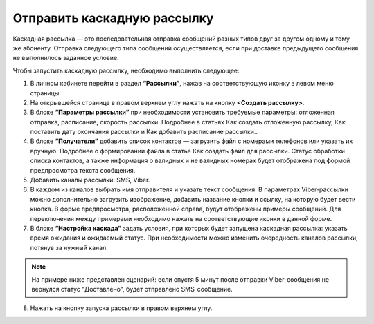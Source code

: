 Отправить каскадную рассылку
================================ 
 
Каскадная рассылка — это последовательная отправка сообщений разных типов друг за другом одному и тому же абоненту. Отправка следующего типа сообщений осуществляется, если при доставке предыдущего сообщения не выполнилось заданное условие.

Чтобы запустить каскадную рассылку, необходимо выполнить следующее:
 
1. В личном кабинете перейти в раздел **“Рассылки”**, нажав на соответствующую иконку в левом меню страницы.
 
2. На открывшейся странице в правом верхнем углу нажать на кнопку **<Создать рассылку>**.
 
3. В блоке **“Параметры рассылки”** при необходимости установить требуемые параметры: отложенная отправка, расписание, скорость рассылки. Подробнее в статьях Как создать отложенную рассылку, Как поставить дату окончания рассылки и Как добавить расписание рассылки..
 
4. В блоке **“Получатели”** добавить список контактов — загрузить файл с номерами телефонов или указать их вручную. Подробнее о формировании файла в статье Как создать файл для рассылки. Статус обработки списка контактов, а также информация о валидных и не валидных номерах будет отображена под формой предпросмотра текста сообщения.
 
5. Добавить каналы рассылки: SMS, Viber.

6. В каждом из каналов выбрать имя отправителя и указать текст сообщения. В параметрах Viber-рассылки можно дополнительно загрузить изображение, добавить название кнопки и ссылку, на которую будет вести кнопка. В форме предпросмотра, расположенной справа, будут отображены примеры сообщений. Для переключения между примерами необходимо нажать на соответствующие иконки в данной форме.

7. В блоке **“Настройка каскада”** задать условия, при которых будет запущена каскадная рассылка: указать время ожидания и ожидаемый статус. При необходимости можно изменить очередность каналов рассылки, потянув за нужный канал.

.. note:: На примере ниже представлен сценарий: если спустя 5 минут после отправки Viber-сообщения не вернулся статус "Доставлено", будет отправлено SMS-сообщение.
 
8. Нажать на кнопку запуска рассылки в правом верхнем углу.

.. image:: media/sendcascade.gif
 
 
